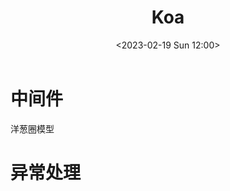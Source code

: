 #+TITLE: Koa
#+DATE:<2023-02-19 Sun 12:00>
#+FILETAGS: node


* 中间件
洋葱圈模型

[[file:./koa.png]]

* 异常处理
